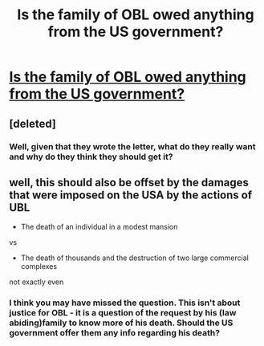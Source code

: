 #+TITLE: Is the family of OBL owed anything from the US government? 

* [[http://www.nytimes.com/2011/05/11/world/asia/binladen-statement.html?_r=1][Is the family of OBL owed anything from the US government? ]]
:PROPERTIES:
:Author: Sloppy_Omelette
:Score: 0
:DateUnix: 1305137647.0
:DateShort: 2011-May-11
:END:

** [deleted]
:PROPERTIES:
:Score: 1
:DateUnix: 1305140810.0
:DateShort: 2011-May-11
:END:

*** Well, given that they wrote the letter, what do they really want and why do they think they should get it?
:PROPERTIES:
:Author: Sloppy_Omelette
:Score: 1
:DateUnix: 1305144777.0
:DateShort: 2011-May-12
:END:


** well, this should also be offset by the damages that were imposed on the USA by the actions of UBL

- The death of an individual in a modest mansion

vs

- The death of thousands and the destruction of two large commercial complexes

not exactly even
:PROPERTIES:
:Author: scientologist2
:Score: 1
:DateUnix: 1305150960.0
:DateShort: 2011-May-12
:END:

*** I think you may have missed the question. This isn't about justice for OBL - it is a question of the request by his (law abiding)family to know more of his death. Should the US government offer them any info regarding his death?
:PROPERTIES:
:Author: Sloppy_Omelette
:Score: 1
:DateUnix: 1305158251.0
:DateShort: 2011-May-12
:END:

